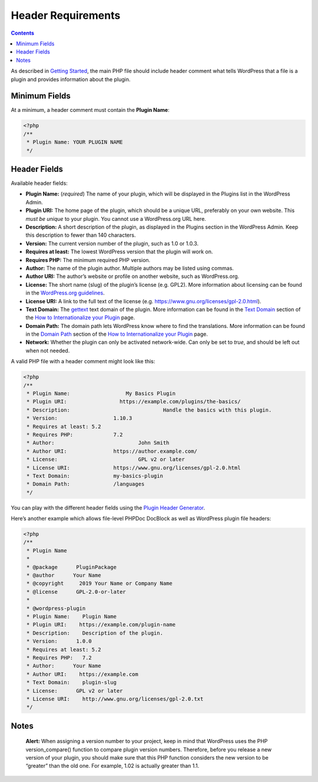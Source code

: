 .. _header-requirements:

Header Requirements
===================

.. contents::

As described in `Getting
Started <https://developer.wordpress.org/plugins/plugin-basics/#getting-started>`__,
the main PHP file should include header comment what tells WordPress
that a file is a plugin and provides information about the plugin.

.. _header-n4:

Minimum Fields 
---------------

At a minimum, a header comment must contain the **Plugin Name**:

.. code:: php

   <?php
   /**
    * Plugin Name: YOUR PLUGIN NAME
    */

.. _header-n8:

Header Fields
-------------

Available header fields:

-  **Plugin Name:** (*required*) The name of your plugin, which will be
   displayed in the Plugins list in the WordPress Admin.

-  **Plugin URI:** The home page of the plugin, which should be a unique
   URL, preferably on your own website. This *must be unique* to your
   plugin. You cannot use a WordPress.org URL here.

-  **Description:** A short description of the plugin, as displayed in
   the Plugins section in the WordPress Admin. Keep this description to
   fewer than 140 characters.

-  **Version:** The current version number of the plugin, such as 1.0 or
   1.0.3.

-  **Requires at least:** The lowest WordPress version that the plugin
   will work on.

-  **Requires PHP:** The minimum required PHP version.

-  **Author:** The name of the plugin author. Multiple authors may be
   listed using commas.

-  **Author URI:** The author’s website or profile on another website,
   such as WordPress.org.

-  **License:** The short name (slug) of the plugin’s license (e.g.
   GPL2). More information about licensing can be found in the
   `WordPress.org
   guidelines <https://developer.wordpress.org/plugins/wordpress-org/detailed-plugin-guidelines/>`__.

-  **License URI:** A link to the full text of the license (e.g.
   https://www.gnu.org/licenses/gpl-2.0.html).

-  **Text Domain:** The
   `gettext <https://www.gnu.org/software/gettext/>`__ text domain of
   the plugin. More information can be found in the `Text
   Domain <https://developer.wordpress.org/plugins/internationalization/how-to-internationalize-your-plugin/#text-domains>`__
   section of the `How to Internationalize your
   Plugin <https://developer.wordpress.org/plugins/internationalization/how-to-internationalize-your-plugin/>`__
   page.

-  **Domain Path:** The domain path lets WordPress know where to find
   the translations. More information can be found in the `Domain
   Path <https://developer.wordpress.org/plugins/internationalization/how-to-internationalize-your-plugin/#domain-path>`__
   section of the `How to Internationalize your
   Plugin <https://developer.wordpress.org/plugins/internationalization/how-to-internationalize-your-plugin/>`__
   page.

-  **Network:** Whether the plugin can only be activated network-wide.
   Can only be set to *true*, and should be left out when not needed.

A valid PHP file with a header comment might look like this:

.. code:: php

   <?php
   /**
    * Plugin Name:		    My Basics Plugin
    * Plugin URI:	  	  https://example.com/plugins/the-basics/
    * Description:				Handle the basics with this plugin.
    * Version:		      	1.10.3
    * Requires at least: 5.2
    * Requires PHP:   		7.2
    * Author:      			John Smith
    * Author URI:    		https://author.example.com/
    * License:      			GPL v2 or later
    * License URI:    		https://www.gnu.org/licenses/gpl-2.0.html
    * Text Domain:    		my-basics-plugin
    * Domain Path:    		/languages
    */

You can play with the different header fields using the `Plugin Header
Generator <https://app.codegenerators.io/59510e630f79a7747d6f3ed164c299d1/>`__.

Here’s another example which allows file-level PHPDoc DocBlock as well
as WordPress plugin file headers:

.. code:: php

   <?php
   /**
    * Plugin Name
    *
    * @package      PluginPackage
    * @author      Your Name
    * @copyright     2019 Your Name or Company Name
    * @license      GPL-2.0-or-later
    *
    * @wordpress-plugin
    * Plugin Name:    Plugin Name
    * Plugin URI:    https://example.com/plugin-name
    * Description:    Description of the plugin.
    * Version:      1.0.0
    * Requires at least: 5.2
    * Requires PHP:   7.2
    * Author:      Your Name
    * Author URI:    https://example.com
    * Text Domain:    plugin-slug
    * License:      GPL v2 or later
    * License URI:    http://www.gnu.org/licenses/gpl-2.0.txt
    */

.. _header-n43:

Notes
-----

   **Alert:** When assigning a version number to your project, keep in
   mind that WordPress uses the PHP version_compare() function to
   compare plugin version numbers. Therefore, before you release a new
   version of your plugin, you should make sure that this PHP function
   considers the new version to be “greater” than the old one. For
   example, 1.02 is actually greater than 1.1.
